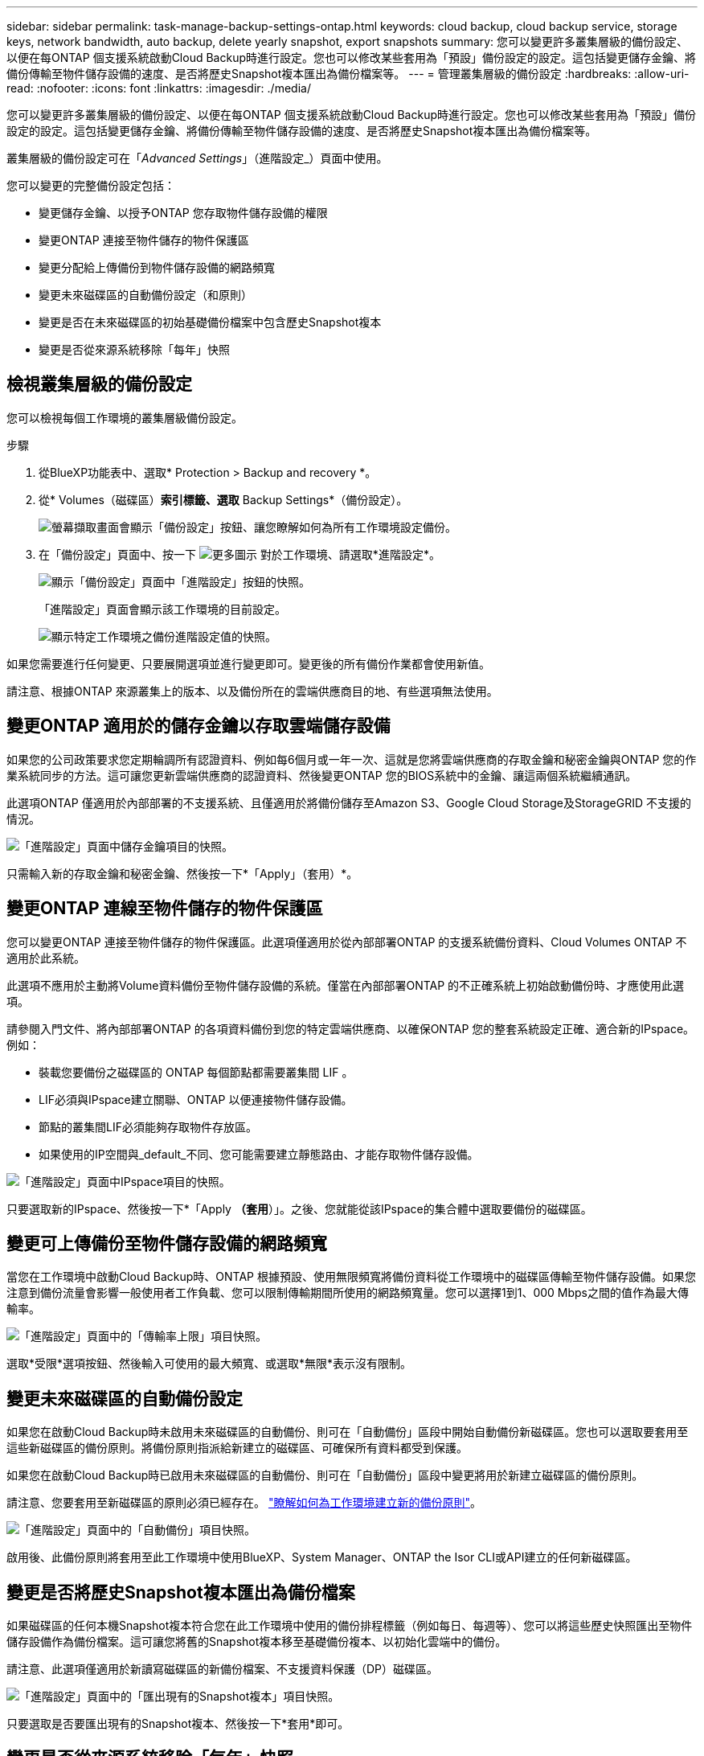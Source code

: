 ---
sidebar: sidebar 
permalink: task-manage-backup-settings-ontap.html 
keywords: cloud backup, cloud backup service, storage keys, network bandwidth, auto backup, delete yearly snapshot, export snapshots 
summary: 您可以變更許多叢集層級的備份設定、以便在每ONTAP 個支援系統啟動Cloud Backup時進行設定。您也可以修改某些套用為「預設」備份設定的設定。這包括變更儲存金鑰、將備份傳輸至物件儲存設備的速度、是否將歷史Snapshot複本匯出為備份檔案等。 
---
= 管理叢集層級的備份設定
:hardbreaks:
:allow-uri-read: 
:nofooter: 
:icons: font
:linkattrs: 
:imagesdir: ./media/


[role="lead"]
您可以變更許多叢集層級的備份設定、以便在每ONTAP 個支援系統啟動Cloud Backup時進行設定。您也可以修改某些套用為「預設」備份設定的設定。這包括變更儲存金鑰、將備份傳輸至物件儲存設備的速度、是否將歷史Snapshot複本匯出為備份檔案等。

叢集層級的備份設定可在「_Advanced Settings_」（進階設定_）頁面中使用。

您可以變更的完整備份設定包括：

* 變更儲存金鑰、以授予ONTAP 您存取物件儲存設備的權限
* 變更ONTAP 連接至物件儲存的物件保護區
* 變更分配給上傳備份到物件儲存設備的網路頻寬


ifdef::aws[]

* 變更歸檔儲存類別（僅限AWS）


endif::aws[]

* 變更未來磁碟區的自動備份設定（和原則）
* 變更是否在未來磁碟區的初始基礎備份檔案中包含歷史Snapshot複本
* 變更是否從來源系統移除「每年」快照




== 檢視叢集層級的備份設定

您可以檢視每個工作環境的叢集層級備份設定。

.步驟
. 從BlueXP功能表中、選取* Protection > Backup and recovery *。
. 從* Volumes（磁碟區）*索引標籤、選取* Backup Settings*（備份設定）。
+
image:screenshot_backup_settings_button.png["螢幕擷取畫面會顯示「備份設定」按鈕、讓您瞭解如何為所有工作環境設定備份。"]

. 在「備份設定」頁面中、按一下 image:screenshot_horizontal_more_button.gif["更多圖示"] 對於工作環境、請選取*進階設定*。
+
image:screenshot_backup_advanced_settings_button.png["顯示「備份設定」頁面中「進階設定」按鈕的快照。"]

+
「進階設定」頁面會顯示該工作環境的目前設定。

+
image:screenshot_backup_advanced_settings_page.png["顯示特定工作環境之備份進階設定值的快照。"]



如果您需要進行任何變更、只要展開選項並進行變更即可。變更後的所有備份作業都會使用新值。

請注意、根據ONTAP 來源叢集上的版本、以及備份所在的雲端供應商目的地、有些選項無法使用。



== 變更ONTAP 適用於的儲存金鑰以存取雲端儲存設備

如果您的公司政策要求您定期輪調所有認證資料、例如每6個月或一年一次、這就是您將雲端供應商的存取金鑰和秘密金鑰與ONTAP 您的作業系統同步的方法。這可讓您更新雲端供應商的認證資料、然後變更ONTAP 您的BIOS系統中的金鑰、讓這兩個系統繼續通訊。

此選項ONTAP 僅適用於內部部署的不支援系統、且僅適用於將備份儲存至Amazon S3、Google Cloud Storage及StorageGRID 不支援的情況。

image:screenshot_backup_edit_storage_key.png["「進階設定」頁面中儲存金鑰項目的快照。"]

只需輸入新的存取金鑰和秘密金鑰、然後按一下*「Apply」（套用）*。



== 變更ONTAP 連線至物件儲存的物件保護區

您可以變更ONTAP 連接至物件儲存的物件保護區。此選項僅適用於從內部部署ONTAP 的支援系統備份資料、Cloud Volumes ONTAP 不適用於此系統。

此選項不應用於主動將Volume資料備份至物件儲存設備的系統。僅當在內部部署ONTAP 的不正確系統上初始啟動備份時、才應使用此選項。

請參閱入門文件、將內部部署ONTAP 的各項資料備份到您的特定雲端供應商、以確保ONTAP 您的整套系統設定正確、適合新的IPspace。例如：

* 裝載您要備份之磁碟區的 ONTAP 每個節點都需要叢集間 LIF 。
* LIF必須與IPspace建立關聯、ONTAP 以便連接物件儲存設備。
* 節點的叢集間LIF必須能夠存取物件存放區。
* 如果使用的IP空間與_default_不同、您可能需要建立靜態路由、才能存取物件儲存設備。


image:screenshot_backup_edit_ipspace.png["「進階設定」頁面中IPspace項目的快照。"]

只要選取新的IPspace、然後按一下*「Apply *（套用*）」。之後、您就能從該IPspace的集合體中選取要備份的磁碟區。



== 變更可上傳備份至物件儲存設備的網路頻寬

當您在工作環境中啟動Cloud Backup時、ONTAP 根據預設、使用無限頻寬將備份資料從工作環境中的磁碟區傳輸至物件儲存設備。如果您注意到備份流量會影響一般使用者工作負載、您可以限制傳輸期間所使用的網路頻寬量。您可以選擇1到1、000 Mbps之間的值作為最大傳輸率。

image:screenshot_backup_edit_transfer_rate.png["「進階設定」頁面中的「傳輸率上限」項目快照。"]

選取*受限*選項按鈕、然後輸入可使用的最大頻寬、或選取*無限*表示沒有限制。

ifdef::aws[]



== 變更歸檔儲存類別

如果您想要變更備份檔案已儲存一定天數（通常超過30天）時所使用的歸檔儲存類別、您可以在此處進行變更。使用歸檔儲存設備的任何備份原則都會立即變更、以使用此新的儲存類別。

當您將備份檔案寫入Amazon S3時、此選項適用於內部部署ONTAP 的功能不全的功能不全系統（Cloud Volumes ONTAP 使用ONTAP 版本號為S還原9.10.1或更新版本）。

請注意、您只能從_S3 Glacier變為_S3 Glacier Deep Archive_。選擇Glacier Deep歸檔之後、您就無法改回Glacier。

image:screenshot_backup_edit_storage_class.png["「進階設定」頁面中的「歸檔儲存類別」項目快照。"]

link:concept-cloud-backup-policies.html#archival-storage-settings["深入瞭解歸檔儲存設定"]。link:reference-aws-backup-tiers.html["深入瞭解使用AWS歸檔儲存設備"]。

endif::aws[]



== 變更未來磁碟區的自動備份設定

如果您在啟動Cloud Backup時未啟用未來磁碟區的自動備份、則可在「自動備份」區段中開始自動備份新磁碟區。您也可以選取要套用至這些新磁碟區的備份原則。將備份原則指派給新建立的磁碟區、可確保所有資料都受到保護。

如果您在啟動Cloud Backup時已啟用未來磁碟區的自動備份、則可在「自動備份」區段中變更將用於新建立磁碟區的備份原則。

請注意、您要套用至新磁碟區的原則必須已經存在。 link:task-manage-backups-ontap.html#adding-a-new-backup-policy["瞭解如何為工作環境建立新的備份原則"]。

image:screenshot_backup_edit_auto_backup.png["「進階設定」頁面中的「自動備份」項目快照。"]

啟用後、此備份原則將套用至此工作環境中使用BlueXP、System Manager、ONTAP the Isor CLI或API建立的任何新磁碟區。



== 變更是否將歷史Snapshot複本匯出為備份檔案

如果磁碟區的任何本機Snapshot複本符合您在此工作環境中使用的備份排程標籤（例如每日、每週等）、您可以將這些歷史快照匯出至物件儲存設備作為備份檔案。這可讓您將舊的Snapshot複本移至基礎備份複本、以初始化雲端中的備份。

請注意、此選項僅適用於新讀寫磁碟區的新備份檔案、不支援資料保護（DP）磁碟區。

image:screenshot_backup_edit_export_snapshots.png["「進階設定」頁面中的「匯出現有的Snapshot複本」項目快照。"]

只要選取是否要匯出現有的Snapshot複本、然後按一下*套用*即可。



== 變更是否從來源系統移除「每年」快照

當您為任何磁碟區的備份原則選取「每年」備份標籤時、所建立的 Snapshot 複本非常大。根據預設、這些年度快照會在傳輸至物件儲存設備後、自動從來源系統中刪除。您可以從「每年刪除Snapshot」區段變更此預設行為。

image:screenshot_backup_edit_yearly_snap_delete.png["進階設定頁面中每年快照項目的螢幕擷取畫面。"]

如果您要在來源系統上保留年度快照、請選取*已停用*、然後按一下*套用*。
